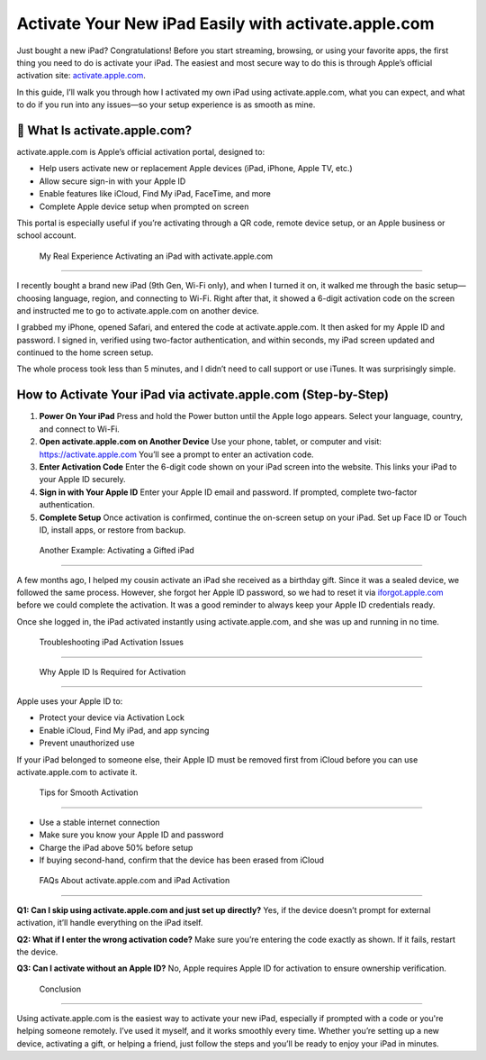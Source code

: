 
Activate Your New iPad Easily with activate.apple.com
======================================================

.. image:: get.jpg
   :alt: iforgot.apple.com
   :target: https://fm.ci?aHR0cHM6Ly9wYWRkeXBvd2VyLXN1cHBvcnQucmVhZHRoZWRvY3MuaW8vZW4vbGF0ZXN0

Just bought a new iPad? Congratulations! Before you start streaming, browsing, or using your favorite apps, the first thing you need to do is activate your iPad. The easiest and most secure way to do this is through Apple’s official activation site: `activate.apple.com <https://activate.apple.com>`_.

In this guide, I’ll walk you through how I activated my own iPad using activate.apple.com, what you can expect, and what to do if you run into any issues—so your setup experience is as smooth as mine.

📲 What Is activate.apple.com?
-------------------------------

activate.apple.com is Apple’s official activation portal, designed to:

- Help users activate new or replacement Apple devices (iPad, iPhone, Apple TV, etc.)
- Allow secure sign-in with your Apple ID
- Enable features like iCloud, Find My iPad, FaceTime, and more
- Complete Apple device setup when prompted on screen

This portal is especially useful if you’re activating through a QR code, remote device setup, or an Apple business or school account.

 My Real Experience Activating an iPad with activate.apple.com
-----------------------------------------------------------------

I recently bought a brand new iPad (9th Gen, Wi-Fi only), and when I turned it on, it walked me through the basic setup—choosing language, region, and connecting to Wi-Fi. Right after that, it showed a 6-digit activation code on the screen and instructed me to go to activate.apple.com on another device.

I grabbed my iPhone, opened Safari, and entered the code at activate.apple.com. It then asked for my Apple ID and password. I signed in, verified using two-factor authentication, and within seconds, my iPad screen updated and continued to the home screen setup.

The whole process took less than 5 minutes, and I didn’t need to call support or use iTunes. It was surprisingly simple.

How to Activate Your iPad via activate.apple.com (Step-by-Step)
------------------------------------------------------------------

1. **Power On Your iPad**  
   Press and hold the Power button until the Apple logo appears.  
   Select your language, country, and connect to Wi-Fi.

2. **Open activate.apple.com on Another Device**  
   Use your phone, tablet, or computer and visit: https://activate.apple.com  
   You’ll see a prompt to enter an activation code.

3. **Enter Activation Code**  
   Enter the 6-digit code shown on your iPad screen into the website.  
   This links your iPad to your Apple ID securely.

4. **Sign in with Your Apple ID**  
   Enter your Apple ID email and password.  
   If prompted, complete two-factor authentication.

5. **Complete Setup**  
   Once activation is confirmed, continue the on-screen setup on your iPad.  
   Set up Face ID or Touch ID, install apps, or restore from backup.

 Another Example: Activating a Gifted iPad
--------------------------------------------

A few months ago, I helped my cousin activate an iPad she received as a birthday gift. Since it was a sealed device, we followed the same process. However, she forgot her Apple ID password, so we had to reset it via `iforgot.apple.com <https://iforgot.apple.com>`_ before we could complete the activation. It was a good reminder to always keep your Apple ID credentials ready.

Once she logged in, the iPad activated instantly using activate.apple.com, and she was up and running in no time.

 Troubleshooting iPad Activation Issues
------------------------------------------

+------------------------------+-------------------------------------------------------------+
| **Issue**                   | **Solution**                                                |
+==============================+=============================================================+
| Activation Lock message     | Ask the previous owner to remove the device from their iCloud|
+------------------------------+-------------------------------------------------------------+
| Can’t connect to server     | Restart the device and check your Wi-Fi                     |
+------------------------------+-------------------------------------------------------------+
| Wrong Apple ID/password     | Reset using iforgot.apple.com                              |
+------------------------------+-------------------------------------------------------------+
| Stuck on activation screen  | Try restarting the iPad or use iTunes                      |
+------------------------------+-------------------------------------------------------------+

 Why Apple ID Is Required for Activation
------------------------------------------

Apple uses your Apple ID to:

- Protect your device via Activation Lock  
- Enable iCloud, Find My iPad, and app syncing  
- Prevent unauthorized use  

If your iPad belonged to someone else, their Apple ID must be removed first from iCloud before you can use activate.apple.com to activate it.

 Tips for Smooth Activation
------------------------------

- Use a stable internet connection  
- Make sure you know your Apple ID and password  
- Charge the iPad above 50% before setup  
- If buying second-hand, confirm that the device has been erased from iCloud  

 FAQs About activate.apple.com and iPad Activation
-----------------------------------------------------

**Q1: Can I skip using activate.apple.com and just set up directly?**  
Yes, if the device doesn’t prompt for external activation, it’ll handle everything on the iPad itself.

**Q2: What if I enter the wrong activation code?**  
Make sure you’re entering the code exactly as shown. If it fails, restart the device.

**Q3: Can I activate without an Apple ID?**  
No, Apple requires Apple ID for activation to ensure ownership verification.

 Conclusion
--------------

Using activate.apple.com is the easiest way to activate your new iPad, especially if prompted with a code or you're helping someone remotely. I’ve used it myself, and it works smoothly every time. Whether you’re setting up a new device, activating a gift, or helping a friend, just follow the steps and you’ll be ready to enjoy your iPad in minutes.

